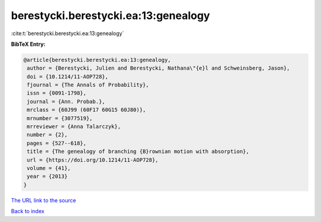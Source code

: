 berestycki.berestycki.ea:13:genealogy
=====================================

:cite:t:`berestycki.berestycki.ea:13:genealogy`

**BibTeX Entry:**

.. code-block:: bibtex

   @article{berestycki.berestycki.ea:13:genealogy,
    author = {Berestycki, Julien and Berestycki, Nathana\"{e}l and Schweinsberg, Jason},
    doi = {10.1214/11-AOP728},
    fjournal = {The Annals of Probability},
    issn = {0091-1798},
    journal = {Ann. Probab.},
    mrclass = {60J99 (60F17 60G15 60J80)},
    mrnumber = {3077519},
    mrreviewer = {Anna Talarczyk},
    number = {2},
    pages = {527--618},
    title = {The genealogy of branching {B}rownian motion with absorption},
    url = {https://doi.org/10.1214/11-AOP728},
    volume = {41},
    year = {2013}
   }
`The URL link to the source <ttps://doi.org/10.1214/11-AOP728}>`_


`Back to index <../By-Cite-Keys.html>`_
